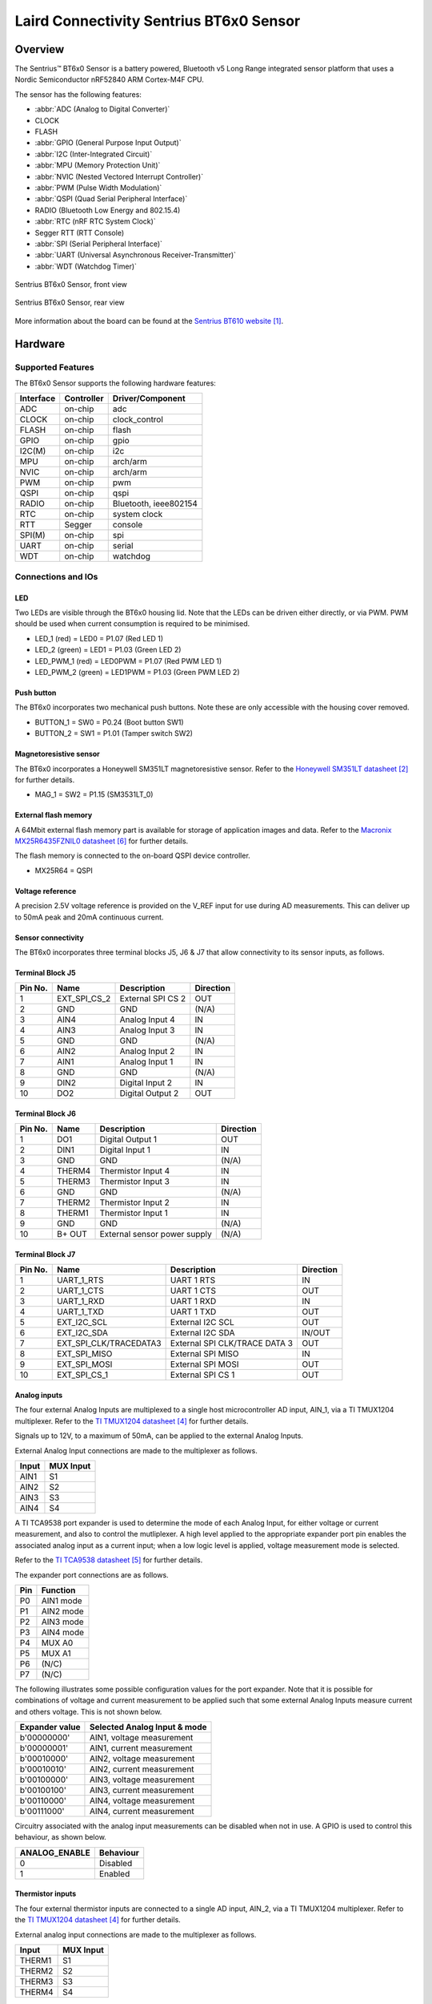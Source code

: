 .. _bt6x0:

Laird Connectivity Sentrius BT6x0 Sensor
########################################

Overview
********

The Sentrius™ BT6x0 Sensor is a battery powered, Bluetooth v5 Long Range integrated sensor platform that uses a Nordic Semiconductor nRF52840 ARM Cortex-M4F CPU.

The sensor has the following features:

* :abbr:`ADC (Analog to Digital Converter)`
* CLOCK
* FLASH
* :abbr:`GPIO (General Purpose Input Output)`
* :abbr:`I2C (Inter-Integrated Circuit)`
* :abbr:`MPU (Memory Protection Unit)`
* :abbr:`NVIC (Nested Vectored Interrupt Controller)`
* :abbr:`PWM (Pulse Width Modulation)`
* :abbr:`QSPI (Quad Serial Peripheral Interface)`
* RADIO (Bluetooth Low Energy and 802.15.4)
* :abbr:`RTC (nRF RTC System Clock)`
* Segger RTT (RTT Console)
* :abbr:`SPI (Serial Peripheral Interface)`
* :abbr:`UART (Universal Asynchronous Receiver-Transmitter)`
* :abbr:`WDT (Watchdog Timer)`

.. figure:: img/bt6x0_front.jpg
     :width: 250px
     :align: center
     :alt: Sentrius BT6x0 Sensor, front view

     Sentrius BT6x0 Sensor, front view

.. figure:: img/bt6x0_back.jpg
     :width: 250px
     :align: center
     :alt: Sentrius BT6x0 Sensor, rear view

     Sentrius BT6x0 Sensor, rear view

More information about the board can be found at the
`Sentrius BT610 website`_.

Hardware
********

Supported Features
==================

The BT6x0 Sensor supports the following
hardware features:

+-----------+------------+----------------------+
| Interface | Controller | Driver/Component     |
+===========+============+======================+
| ADC       | on-chip    | adc                  |
+-----------+------------+----------------------+
| CLOCK     | on-chip    | clock_control        |
+-----------+------------+----------------------+
| FLASH     | on-chip    | flash                |
+-----------+------------+----------------------+
| GPIO      | on-chip    | gpio                 |
+-----------+------------+----------------------+
| I2C(M)    | on-chip    | i2c                  |
+-----------+------------+----------------------+
| MPU       | on-chip    | arch/arm             |
+-----------+------------+----------------------+
| NVIC      | on-chip    | arch/arm             |
+-----------+------------+----------------------+
| PWM       | on-chip    | pwm                  |
+-----------+------------+----------------------+
| QSPI      | on-chip    | qspi                 |
+-----------+------------+----------------------+
| RADIO     | on-chip    | Bluetooth,           |
|           |            | ieee802154           |
+-----------+------------+----------------------+
| RTC       | on-chip    | system clock         |
+-----------+------------+----------------------+
| RTT       | Segger     | console              |
+-----------+------------+----------------------+
| SPI(M)    | on-chip    | spi                  |
+-----------+------------+----------------------+
| UART      | on-chip    | serial               |
+-----------+------------+----------------------+
| WDT       | on-chip    | watchdog             |
+-----------+------------+----------------------+

Connections and IOs
===================

LED
---

Two LEDs are visible through the BT6x0 housing lid. Note that the LEDs can be driven either directly, or via PWM. PWM should be used when current consumption is required to be minimised.

* LED_1 (red) = LED0 = P1.07 (Red LED 1)
* LED_2 (green) = LED1 = P1.03 (Green LED 2)

* LED_PWM_1 (red) = LED0PWM = P1.07 (Red PWM LED 1)
* LED_PWM_2 (green) = LED1PWM = P1.03 (Green PWM LED 2)

Push button
------------

The BT6x0 incorporates two mechanical push buttons. Note these are only accessible with the housing cover removed.

* BUTTON_1 = SW0 = P0.24 (Boot button SW1)
* BUTTON_2 = SW1 = P1.01 (Tamper switch SW2)

Magnetoresistive sensor
-----------------------

The BT6x0 incorporates a Honeywell SM351LT magnetoresistive sensor. Refer to the `Honeywell SM351LT datasheet`_ for further details.

* MAG_1 = SW2 = P1.15 (SM3531LT_0)

External flash memory
---------------------

A 64Mbit external flash memory part is available for storage of application images and data. Refer to the
`Macronix MX25R6435FZNIL0 datasheet`_ for further details.

The flash memory is connected to the on-board QSPI device controller.

* MX25R64 = QSPI

Voltage reference
-----------------

A precision 2.5V voltage reference is provided on the V_REF input for use during AD measurements.
This can deliver up to 50mA peak and 20mA continuous current.


Sensor connectivity
-------------------

The BT6x0 incorporates three terminal blocks J5, J6 & J7 that allow connectivity to its sensor inputs, as follows.

Terminal Block J5
-----------------

+-----------+------------------------+--------------------------------+-----------+
| Pin No.   | Name                   | Description                    | Direction |
+===========+========================+================================+===========+
| 1         | EXT_SPI_CS_2           | External SPI CS 2              | OUT       |
+-----------+------------------------+--------------------------------+-----------+
| 2         | GND                    | GND                            | (N/A)     |
+-----------+------------------------+--------------------------------+-----------+
| 3         | AIN4                   | Analog Input 4                 | IN        |
+-----------+------------------------+--------------------------------+-----------+
| 4         | AIN3                   | Analog Input 3                 | IN        |
+-----------+------------------------+--------------------------------+-----------+
| 5         | GND                    | GND                            | (N/A)     |
+-----------+------------------------+--------------------------------+-----------+
| 6         | AIN2                   | Analog Input 2                 | IN        |
+-----------+------------------------+--------------------------------+-----------+
| 7         | AIN1                   | Analog Input 1                 | IN        |
+-----------+------------------------+--------------------------------+-----------+
| 8         | GND                    | GND                            | (N/A)     |
+-----------+------------------------+--------------------------------+-----------+
| 9         | DIN2                   | Digital Input 2                | IN        |
+-----------+------------------------+--------------------------------+-----------+
| 10        | DO2                    | Digital Output 2               | OUT       |
+-----------+------------------------+--------------------------------+-----------+

Terminal Block J6
-----------------

+-----------+------------------------+--------------------------------+-----------+
| Pin No.   | Name                   | Description                    | Direction |
+===========+========================+================================+===========+
| 1         | DO1                    | Digital Output 1               | OUT       |
+-----------+------------------------+--------------------------------+-----------+
| 2         | DIN1                   | Digital Input 1                | IN        |
+-----------+------------------------+--------------------------------+-----------+
| 3         | GND                    | GND                            | (N/A)     |
+-----------+------------------------+--------------------------------+-----------+
| 4         | THERM4                 | Thermistor Input 4             | IN        |
+-----------+------------------------+--------------------------------+-----------+
| 5         | THERM3                 | Thermistor Input 3             | IN        |
+-----------+------------------------+--------------------------------+-----------+
| 6         | GND                    | GND                            | (N/A)     |
+-----------+------------------------+--------------------------------+-----------+
| 7         | THERM2                 | Thermistor Input 2             | IN        |
+-----------+------------------------+--------------------------------+-----------+
| 8         | THERM1                 | Thermistor Input 1             | IN        |
+-----------+------------------------+--------------------------------+-----------+
| 9         | GND                    | GND                            | (N/A)     |
+-----------+------------------------+--------------------------------+-----------+
| 10        | B+ OUT                 | External sensor power supply   | (N/A)     |
+-----------+------------------------+--------------------------------+-----------+

Terminal Block J7
-----------------

+-----------+------------------------+--------------------------------+-----------+
| Pin No.   | Name                   | Description                    | Direction |
+===========+========================+================================+===========+
| 1         | UART_1_RTS             | UART 1 RTS                     | IN        |
+-----------+------------------------+--------------------------------+-----------+
| 2         | UART_1_CTS             | UART 1 CTS                     | OUT       |
+-----------+------------------------+--------------------------------+-----------+
| 3         | UART_1_RXD             | UART 1 RXD                     | IN        |
+-----------+------------------------+--------------------------------+-----------+
| 4         | UART_1_TXD             | UART 1 TXD                     | OUT       |
+-----------+------------------------+--------------------------------+-----------+
| 5         | EXT_I2C_SCL            | External I2C SCL               | OUT       |
+-----------+------------------------+--------------------------------+-----------+
| 6         | EXT_I2C_SDA            | External I2C SDA               | IN/OUT    |
+-----------+------------------------+--------------------------------+-----------+
| 7         | EXT_SPI_CLK/TRACEDATA3 | External SPI CLK/TRACE DATA 3  | OUT       |
+-----------+------------------------+--------------------------------+-----------+
| 8         | EXT_SPI_MISO           | External SPI MISO              | IN        |
+-----------+------------------------+--------------------------------+-----------+
| 9         | EXT_SPI_MOSI           | External SPI MOSI              | OUT       |
+-----------+------------------------+--------------------------------+-----------+
| 10        | EXT_SPI_CS_1           | External SPI CS 1              | OUT       |
+-----------+------------------------+--------------------------------+-----------+

Analog inputs
-------------

The four external Analog Inputs are multiplexed to a single host microcontroller AD input, AIN_1, via a TI TMUX1204 multiplexer.
Refer to the `TI TMUX1204 datasheet`_ for further details.

Signals up to 12V, to a maximum of 50mA, can be applied to the external Analog Inputs.

External Analog Input connections are made to the multiplexer as follows.

+--------------+--------------+
| Input        | MUX Input    |
+==============+==============+
| AIN1         | S1           |
+--------------+--------------+
| AIN2         | S2           |
+--------------+--------------+
| AIN3         | S3           |
+--------------+--------------+
| AIN4         | S4           |
+--------------+--------------+

A TI TCA9538 port expander is used to determine the mode of each Analog Input, for either voltage or current measurement,
and also to control the mutliplexer. A high level applied to the appropriate expander port pin enables the associated analog input
as a current input; when a low logic level is applied, voltage measurement mode is selected.

Refer to the `TI TCA9538 datasheet`_ for further details.

The expander port connections are as follows.

+--------------+---------------+
| Pin          | Function      |
+==============+===============+
| P0           | AIN1 mode     |
+--------------+---------------+
| P1           | AIN2 mode     |
+--------------+---------------+
| P2           | AIN3 mode     |
+--------------+---------------+
| P3           | AIN4 mode     |
+--------------+---------------+
| P4           | MUX A0        |
+--------------+---------------+
| P5           | MUX A1        |
+--------------+---------------+
| P6           | (N/C)         |
+--------------+---------------+
| P7           | (N/C)         |
+--------------+---------------+

The following illustrates some possible configuration values for the port expander. Note that it is possible for
combinations of voltage and current measurement to be applied such that some external Analog Inputs measure current
and others voltage. This is not shown below.

+----------------+------------------------------+
| Expander value | Selected Analog Input & mode |
+================+==============================+
| b'00000000'    | AIN1, voltage measurement    |
+----------------+------------------------------+
| b'00000001'    | AIN1, current measurement    |
+----------------+------------------------------+
| b'00010000'    | AIN2, voltage measurement    |
+----------------+------------------------------+
| b'00010010'    | AIN2, current measurement    |
+----------------+------------------------------+
| b'00100000'    | AIN3, voltage measurement    |
+----------------+------------------------------+
| b'00100100'    | AIN3, current measurement    |
+----------------+------------------------------+
| b'00110000'    | AIN4, voltage measurement    |
+----------------+------------------------------+
| b'00111000'    | AIN4, current measurement    |
+----------------+------------------------------+

Circuitry associated with the analog input measurements can be disabled when not in use.
A GPIO is used to control this behaviour, as shown below.

+----------------+-----------+
| ANALOG_ENABLE  | Behaviour |
+================+===========+
| 0              | Disabled  |
+----------------+-----------+
| 1              | Enabled   |
+----------------+-----------+

Thermistor inputs
-----------------

The four external thermistor inputs are connected to a single AD input, AIN_2, via a TI TMUX1204 multiplexer.
Refer to the `TI TMUX1204 datasheet`_ for further details.

External analog input connections are made to the multiplexer as follows.

+--------------+--------------+
| Input        | MUX Input    |
+==============+==============+
| THERM1       | S1           |
+--------------+--------------+
| THERM2       | S2           |
+--------------+--------------+
| THERM3       | S3           |
+--------------+--------------+
| THERM4       | S4           |
+--------------+--------------+

The same port expander used to select external analog inputs is also used to select external thermistor inputs.
The table below defines possible values that can be written.

+----------------+-----------------------+
| Expander value | Selected Analog Input |
+================+=======================+
| b'00000000'    | THERM1                |
+----------------+-----------------------+
| b'00010000'    | THERM2                |
+----------------+-----------------------+
| b'00100000'    | THERM3                |
+----------------+-----------------------+
| b'00110000'    | THERM4                |
+----------------+-----------------------+

A GPIO line is used to enable electronics associated with thermistor measurement. This is controlled as shown below.

+----------------+-----------------------+
| THERM_ENABLE   | Behaviour             |
+================+=======================+
| 0              | Enabled               |
+----------------+-----------------------+
| 1              | Disabled              |
+----------------+-----------------------+

Note the thermistor circuit must be calibrated before use. A suggested method for achieving this is described in the
`BT610 Zephyr Application Thermistor Calibration`_ application note.

Digital inputs
--------------

Two external digital inputs are available for connection to external signals.
For the digital level being applied to be detected, an appropriate output pin must first be set.
This approach is taken to ensure supporting circuitry can be powered down when the input state
is not being determined. When in use, the external digital input level can be read from the appropriate input pin.

The output and input pins required are as follows.

+----------------+----------------+
| Enable Pin     | Input Read Pin |
+================+================+
| DIN_1_ENABLE   | DIN_1          |
+----------------+----------------+
| DIN_2_ENABLE   | DIN_2          |
+----------------+----------------+

Digital outputs
---------------

Two external digital outputs are available to provide signals to or to directly drive external equipment.

To provide a high level on the external digital output, a high logic level is applied to the approriate
host microcontroller output.

The output pins required are as follows.

+----------------+--------------------------+
| Output Pin     | External Sensor Terminal |
+================+==========================+
| DO_1_MCU       | DO1                      |
+----------------+--------------------------+
| DO_2_MCU       | DO2                      |
+----------------+--------------------------+

External power supply
---------------------

Power can be supplied to external sensors via the B+ OUT terminal. This is enabled by setting the
BATTERY_OUTPUT_ENABLE GPIO line. In addition, the external supply can be boosted to 5V by setting
the HIGH_SUPPLY_ENABLE GPIO line. When 5V is not selected, the external power supply follows the
battery voltage.

Up to 50mA peak and 20mA continuous current can be delivered by the External Power Supply.

External sensor I2C port
------------------------

External I2C sensors can be connected on the external I2C port. Note that external I2C sensors should
be powered from the B+ terminal to ensure applied voltage levels match those expected internally by the board.

Required pins are as follows.

+-------------+--------------------------+
| Output Pin  | External Sensor Terminal |
+=============+==========================+
| SCL_PIN     | EXT_I2C_SCL              |
+-------------+--------------------------+
| SDA_PIN     | EXT_I2C_SDA              |
+-------------+--------------------------+


External sensor SPI port
------------------------

Up to 2 external SPI sensors can be connected on the external SPI port. Note that external SPI sensors should
be powered from the B+ terminal to ensure applied voltage levels match those expected internally by the board.

Required pins are as follows.

+-------------+--------------------------+
| Output Pin  | External Sensor Terminal |
+=============+==========================+
| SCK_PIN     | EXT_I2C_SCL              |
+-------------+--------------------------+
| MOSI_PIN    | EXT_I2C_SDA              |
+-------------+--------------------------+
| MISO_PIN    | EXT_SPI_MISO             |
+-------------+--------------------------+
| SDA_PIN     | EXT_I2C_SDA              |
+-------------+--------------------------+
| CS_GPIOS    | EXT_I2C_SDA              |
+-------------+--------------------------+
| CS_GPIOS    | EXT_I2C_SDA              |
+-------------+--------------------------+


Programming and Debugging
*************************

Applications for the ``bt6x0`` board configuration can be
built and flashed in the usual way (see :ref:`build_an_application`
and :ref:`application_run` for more details); however, the standard
debugging targets are not currently available.

The BT6x0 features a 10 way socket for connection of a
programmer/debugger, with pinout as follows.

+-----------+------------+----------------------+
| Pin No.   | Name       | Description          |
+===========+============+======================+
| 1         | 3.3V       | Power Supply, 3.3V   |
+-----------+------------+----------------------+
| 2         | SWDIO      | Data Input/Output    |
+-----------+------------+----------------------+
| 3         | GND        | GND                  |
+-----------+------------+----------------------+
| 4         | SWDCLK     | Clock Pin            |
+-----------+------------+----------------------+
| 5         | GND        | GND                  |
+-----------+------------+----------------------+
| 6         | SWO        | Trace Output Pin     |
+-----------+------------+----------------------+
| 7         | (N/C)      | Not Connected        |
+-----------+------------+----------------------+
| 8         | (N/C)      | Not Connected        |
+-----------+------------+----------------------+
| 9         | GND        | GND                  |
+-----------+------------+----------------------+
| 10        | nRESET     | Reset Pin            |
+-----------+------------+----------------------+

Access to the sensor debug UART is facilitated by a 6 pin header with pinout as follows.

+-----------+------------+----------------------+-----------+
| Pin No.   | Name       | Description          | Direction |
+===========+============+======================+===========+
| 1         | GND        | GND                  | N/A       |
+-----------+------------+----------------------+-----------+
| 2         | UART_0_RTS | UART 0 RTS Pin       | IN        |
+-----------+------------+----------------------+-----------+
| 3         | 3.3V       | Power Supply, 3.3V   | N/A       |
+-----------+------------+----------------------+-----------+
| 4         | UART_0_RX  | UART 0 RX Pin        | IN        |
+-----------+------------+----------------------+-----------+
| 5         | UART_0_TX  | UART 0 TX Pin        | OUT       |
+-----------+------------+----------------------+-----------+
| 6         | UART_0_CTS | UART 0 CTS Pin       | OUT       |
+-----------+------------+----------------------+-----------+

Note that pin 3 requires a solder bridge to be closed to enable powering of the BT6x0 board via the UART connector.

Flashing
========

Follow the instructions in the :ref:`nordic_segger` page to install
and configure all the necessary software. Further information can be
found in :ref:`nordic_segger_flashing`. Then build and flash
applications as usual (see :ref:`build_an_application` and
:ref:`application_run` for more details).

Here is an example for the :ref:`hello_world` application.

First, run your favorite terminal program to listen for output.

NOTE: On the BT6x0, the UART lines are at TTL levels and must be passed through
an appropriate line driver circuit for translation to RS232 levels. Refer to the `MAX3232 datasheet`_
for a suitable driver IC.

.. code-block:: console

   $ minicom -D <tty_device> -b 115200

Replace :code:`<tty_device>` with the port where the BT6x0 can be found. For example, under Linux, :code:`/dev/ttyUSB0`.

Then build and flash the application in the usual way.

.. zephyr-app-commands::
   :zephyr-app: samples/hello_world
   :board: bt6x0
   :goals: build flash

Note that an external debugger is required to perform application flashing.

Debugging
=========

The ``bt6x0`` board does not have an on-board J-Link debug IC
as some nRF5x development boards, however, instructions from the
:ref:`nordic_segger` page also apply to this board, with the additional step
of connecting an external debugger.

Testing Bluetooth on the BT6x0
***********************************
Many of the Bluetooth examples will work on the BT6x0.
Try them out:

* :ref:`ble_peripheral`
* :ref:`bluetooth-eddystone-sample`
* :ref:`bluetooth-ibeacon-sample`


Testing the LEDs and buttons on the BT6x0
*****************************************

There are 2 samples that allow you to test that the buttons (switches) and LEDs on
the board are working properly with Zephyr:

* :ref:`blinky-sample`
* :ref:`button-sample`

You can build and flash the examples to make sure Zephyr is running correctly on
your board. The button, LED and sensor device definitions can be found in
:zephyr_file:`boards/arm/bt6x0/bt6x0.dts`.


References
**********

.. target-notes::

.. _Sentrius BT610 website: https://www.lairdconnect.com/iot-devices/iot-sensors/sentrius-bt610-io-sensor
.. _Honeywell SM351LT datasheet: https://sensing.honeywell.com/honeywell-sensing-nanopower-series-datasheet-50095501-c-en.pdf
.. _MAX3232 datasheet: https://www.ti.com/lit/ds/symlink/max3232.pdf
.. _TI TMUX1204 datasheet: https://www.ti.com/lit/gpn/TMUX1204
.. _TI TCA9538 datasheet: https://www.ti.com/lit/gpn/TCA9538
.. _Macronix MX25R6435FZNIL0 datasheet: https://www.macronix.com/Lists/Datasheet/Attachments/7913/MX25R6435F,%20Wide%20Range,%2064Mb,%20v1.5.pdf
.. _BT610 Zephyr Application Thermistor Calibration: https://www.lairdconnect.com/documentation/application-note-bt610-zephyr-application-thermistor-calibration
